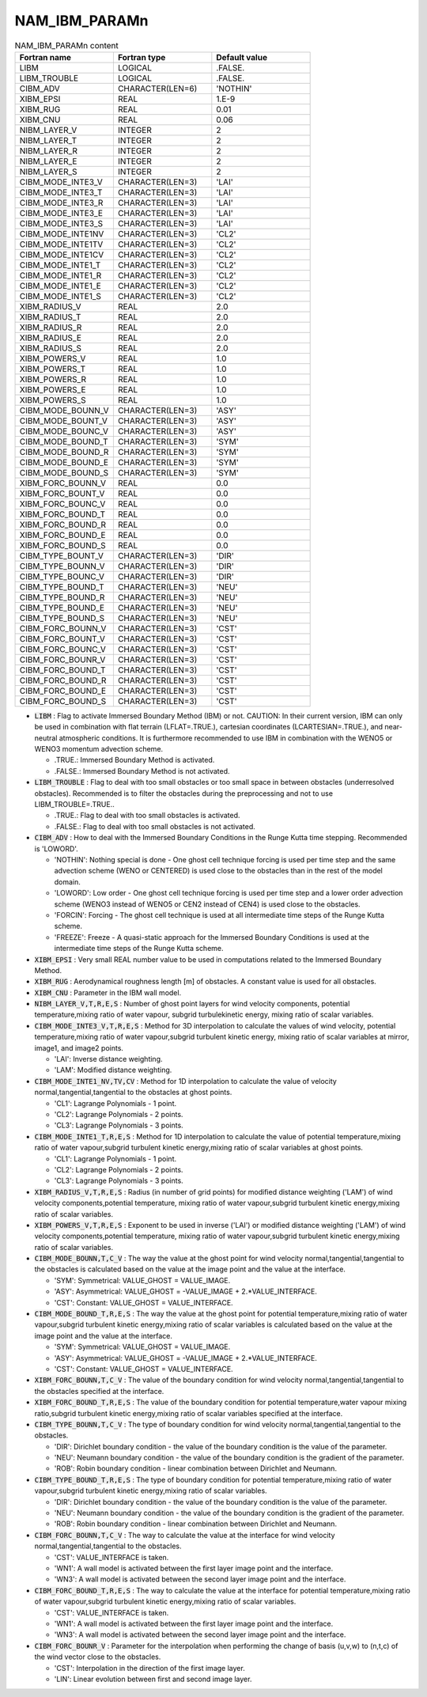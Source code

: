 .. _nam_ibm_paramn:

NAM_IBM_PARAMn
-----------------------------------------------------------------------------

.. csv-table:: NAM_IBM_PARAMn content
   :header: "Fortran name", "Fortran type", "Default value"
   :widths: 30, 30, 30

   "LIBM","LOGICAL",".FALSE."
   "LIBM_TROUBLE","LOGICAL",".FALSE."
   "CIBM_ADV","CHARACTER(LEN=6)","'NOTHIN'"
   "XIBM_EPSI","REAL","1.E-9"
   "XIBM_RUG","REAL","0.01"
   "XIBM_CNU","REAL","0.06"
   "NIBM_LAYER_V","INTEGER","2"
   "NIBM_LAYER_T","INTEGER","2"
   "NIBM_LAYER_R","INTEGER","2"
   "NIBM_LAYER_E","INTEGER","2"
   "NIBM_LAYER_S","INTEGER","2"
   "CIBM_MODE_INTE3_V","CHARACTER(LEN=3)","'LAI'"
   "CIBM_MODE_INTE3_T","CHARACTER(LEN=3)","'LAI'"
   "CIBM_MODE_INTE3_R","CHARACTER(LEN=3)","'LAI'"
   "CIBM_MODE_INTE3_E","CHARACTER(LEN=3)","'LAI'"
   "CIBM_MODE_INTE3_S","CHARACTER(LEN=3)","'LAI'"
   "CIBM_MODE_INTE1NV","CHARACTER(LEN=3)","'CL2'"
   "CIBM_MODE_INTE1TV","CHARACTER(LEN=3)","'CL2'"
   "CIBM_MODE_INTE1CV","CHARACTER(LEN=3)","'CL2'"
   "CIBM_MODE_INTE1_T","CHARACTER(LEN=3)","'CL2'"
   "CIBM_MODE_INTE1_R","CHARACTER(LEN=3)","'CL2'"
   "CIBM_MODE_INTE1_E","CHARACTER(LEN=3)","'CL2'"
   "CIBM_MODE_INTE1_S","CHARACTER(LEN=3)","'CL2'"
   "XIBM_RADIUS_V","REAL","2.0"
   "XIBM_RADIUS_T","REAL","2.0"
   "XIBM_RADIUS_R","REAL","2.0"
   "XIBM_RADIUS_E","REAL","2.0"
   "XIBM_RADIUS_S","REAL","2.0"
   "XIBM_POWERS_V","REAL","1.0"
   "XIBM_POWERS_T","REAL","1.0"
   "XIBM_POWERS_R","REAL","1.0"
   "XIBM_POWERS_E","REAL","1.0"
   "XIBM_POWERS_S","REAL","1.0"
   "CIBM_MODE_BOUNN_V","CHARACTER(LEN=3)","'ASY'"
   "CIBM_MODE_BOUNT_V","CHARACTER(LEN=3)","'ASY'"
   "CIBM_MODE_BOUNC_V","CHARACTER(LEN=3)","'ASY'"
   "CIBM_MODE_BOUND_T","CHARACTER(LEN=3)","'SYM'"
   "CIBM_MODE_BOUND_R","CHARACTER(LEN=3)","'SYM'"
   "CIBM_MODE_BOUND_E","CHARACTER(LEN=3)","'SYM'"
   "CIBM_MODE_BOUND_S","CHARACTER(LEN=3)","'SYM'"
   "XIBM_FORC_BOUNN_V","REAL","0.0"
   "XIBM_FORC_BOUNT_V","REAL","0.0"
   "XIBM_FORC_BOUNC_V","REAL","0.0"
   "XIBM_FORC_BOUND_T","REAL","0.0"
   "XIBM_FORC_BOUND_R","REAL","0.0"
   "XIBM_FORC_BOUND_E","REAL","0.0"
   "XIBM_FORC_BOUND_S","REAL","0.0"
   "CIBM_TYPE_BOUNT_V","CHARACTER(LEN=3)","'DIR'"
   "CIBM_TYPE_BOUNN_V","CHARACTER(LEN=3)","'DIR'"
   "CIBM_TYPE_BOUNC_V","CHARACTER(LEN=3)","'DIR'"
   "CIBM_TYPE_BOUND_T","CHARACTER(LEN=3)","'NEU'"
   "CIBM_TYPE_BOUND_R","CHARACTER(LEN=3)","'NEU'"
   "CIBM_TYPE_BOUND_E","CHARACTER(LEN=3)","'NEU'"
   "CIBM_TYPE_BOUND_S","CHARACTER(LEN=3)","'NEU'"
   "CIBM_FORC_BOUNN_V","CHARACTER(LEN=3)","'CST'"
   "CIBM_FORC_BOUNT_V","CHARACTER(LEN=3)","'CST'"
   "CIBM_FORC_BOUNC_V","CHARACTER(LEN=3)","'CST'"
   "CIBM_FORC_BOUNR_V","CHARACTER(LEN=3)","'CST'"
   "CIBM_FORC_BOUND_T","CHARACTER(LEN=3)","'CST'"
   "CIBM_FORC_BOUND_R","CHARACTER(LEN=3)","'CST'"
   "CIBM_FORC_BOUND_E","CHARACTER(LEN=3)","'CST'"
   "CIBM_FORC_BOUND_S","CHARACTER(LEN=3)","'CST'"

* :code:`LIBM` : Flag to activate Immersed Boundary Method (IBM) or not. CAUTION: In their current version, IBM can only be used in combination with flat terrain (LFLAT=.TRUE.), cartesian coordinates (LCARTESIAN=.TRUE.), and near-neutral atmospheric conditions. It is furthermore recommended to use IBM in combination with the WENO5 or WENO3 momentum advection scheme.

  * .TRUE.: Immersed Boundary Method is activated.
  * .FALSE.: Immersed Boundary Method is not activated.

* :code:`LIBM_TROUBLE` : Flag to deal with too small obstacles or too small space in between obstacles (underresolved obstacles). Recommended is to filter the  obstacles during the preprocessing and not to use LIBM_TROUBLE=.TRUE..

  * .TRUE.: Flag to deal with too small obstacles is activated.
  * .FALSE.: Flag to deal with too small obstacles is not activated.

* :code:`CIBM_ADV` : How to deal with the Immersed Boundary Conditions in the Runge Kutta time stepping. Recommended is 'LOWORD'.

  * 'NOTHIN': Nothing special is done - One ghost cell technique forcing is used per time step and the same advection scheme (WENO or CENTERED) is used close to the obstacles than in the rest of the model domain.
  * 'LOWORD': Low order - One ghost cell technique forcing is used per time step and a lower order advection scheme (WENO3 instead of WENO5 or CEN2 instead of CEN4) is used close to the obstacles.
  * 'FORCIN': Forcing - The ghost cell technique is used at all intermediate time steps of the Runge Kutta scheme.
  * 'FREEZE': Freeze - A quasi-static approach for the Immersed Boundary Conditions is used at the intermediate time steps of the Runge Kutta scheme.

* :code:`XIBM_EPSI` : Very small REAL number value to be used in computations related to the Immersed Boundary Method.
  
* :code:`XIBM_RUG` : Aerodynamical roughness length [m] of obstacles. A constant value is used for all obstacles.
  
* :code:`XIBM_CNU` : Parameter in the IBM wall model.

* :code:`NIBM_LAYER_V,T,R,E,S` : Number of ghost point layers for wind velocity components, potential temperature,mixing ratio of water vapour, subgrid turbulekinetic energy, mixing ratio of scalar variables.

* :code:`CIBM_MODE_INTE3_V,T,R,E,S` : Method for 3D interpolation to calculate the values of wind velocity, potential temperature,mixing ratio of water vapour,subgrid turbulent kinetic energy, mixing ratio of scalar variables at mirror, image1, and image2 points.

  * 'LAI': Inverse distance weighting.
  * 'LAM': Modified distance weighting.

* :code:`CIBM_MODE_INTE1_NV,TV,CV` : Method for 1D interpolation to calculate the value of velocity normal,tangential,tangential to the obstacles at ghost points.

  * 'CL1': Lagrange Polynomials - 1 point.
  * 'CL2': Lagrange Polynomials - 2 points.
  * 'CL3': Lagrange Polynomials - 3 points.

* :code:`CIBM_MODE_INTE1_T,R,E,S` : Method for 1D interpolation to calculate the value of potential temperature,mixing ratio of water vapour,subgrid turbulent kinetic energy,mixing ratio of scalar variables at ghost points.
  
  * 'CL1': Lagrange Polynomials - 1 point.
  * 'CL2': Lagrange Polynomials - 2 points.
  * 'CL3': Lagrange Polynomials - 3 points.

* :code:`XIBM_RADIUS_V,T,R,E,S` : Radius (in number of grid points) for modified distance weighting ('LAM') of wind velocity components,potential temperature, mixing ratio of water vapour,subgrid turbulent kinetic energy,mixing ratio of scalar variables.

* :code:`XIBM_POWERS_V,T,R,E,S` : Exponent to be used in inverse ('LAI') or modified distance weighting ('LAM') of wind velocity components,potential temperature, mixing ratio of water vapour,subgrid turbulent kinetic energy,mixing ratio of scalar variables.
       
* :code:`CIBM_MODE_BOUNN,T,C_V` : The way the value at the ghost point for wind velocity normal,tangential,tangential to the obstacles is calculated based on the value at the image point and the value at the interface.

  * 'SYM': Symmetrical: VALUE_GHOST = VALUE_IMAGE.
  * 'ASY': Asymmetrical: VALUE_GHOST = -VALUE_IMAGE + 2.*VALUE_INTERFACE.
  * 'CST': Constant: VALUE_GHOST = VALUE_INTERFACE.

* :code:`CIBM_MODE_BOUND_T,R,E,S` : The way the value at the ghost point for potential temperature,mixing ratio of water vapour,subgrid turbulent kinetic energy,mixing ratio of scalar variables is calculated based on the value at the image point and the value at the interface.

  * 'SYM': Symmetrical: VALUE_GHOST = VALUE_IMAGE.
  * 'ASY': Asymmetrical: VALUE_GHOST = -VALUE_IMAGE + 2.*VALUE_INTERFACE.
  * 'CST': Constant: VALUE_GHOST = VALUE_INTERFACE.

* :code:`XIBM_FORC_BOUNN,T,C_V` : The value of the boundary condition for wind velocity normal,tangential,tangential to the obstacles specified at the interface. 
  
* :code:`XIBM_FORC_BOUND_T,R,E,S` : The value of the boundary condition for potential temperature,water vapour mixing ratio,subgrid turbulent kinetic energy,mixing ratio of scalar variables specified at the interface. 

* :code:`CIBM_TYPE_BOUNN,T,C_V` : The type of boundary condition for wind velocity normal,tangential,tangential to the obstacles.

  * 'DIR': Dirichlet boundary condition - the value of the boundary condition is the value of the parameter.
  * 'NEU': Neumann boundary condition - the value of the boundary condition is the gradient of the parameter.
  * 'ROB': Robin boundary condition - linear combination between Dirichlet and Neumann.

* :code:`CIBM_TYPE_BOUND_T,R,E,S` : The type of boundary condition for potential temperature,mixing ratio of water vapour,subgrid turbulent kinetic energy,mixing ratio of scalar variables.  

  * 'DIR': Dirichlet boundary condition - the value of the boundary condition is the value of the parameter.
  * 'NEU': Neumann boundary condition - the value of the boundary condition is the gradient of the parameter.
  * 'ROB': Robin boundary condition - linear combination between Dirichlet and Neumann.

* :code:`CIBM_FORC_BOUNN,T,C_V` : The way to calculate the value at the interface for wind velocity normal,tangential,tangential to the obstacles.

  * 'CST': VALUE_INTERFACE is taken.
  * 'WN1': A wall model is activated between the first layer image point and the interface.
  * 'WN3': A wall model is activated between the second layer image point and the interface.

* :code:`CIBM_FORC_BOUND_T,R,E,S` : The way to calculate the value at the interface for potential temperature,mixing ratio of water vapour,subgrid turbulent kinetic energy,mixing ratio of scalar variables.

  * 'CST': VALUE_INTERFACE is taken.
  * 'WN1': A wall model is activated between the first layer image point and the interface.
  * 'WN3': A wall model is activated between the second layer image point and the interface.

* :code:`CIBM_FORC_BOUNR_V` : Parameter for the interpolation when performing the change of basis (u,v,w) to (n,t,c) of the wind vector close to the obstacles.

  * 'CST': Interpolation in the direction of the first image layer.
  * 'LIN': Linear evolution between first and second image layer.

